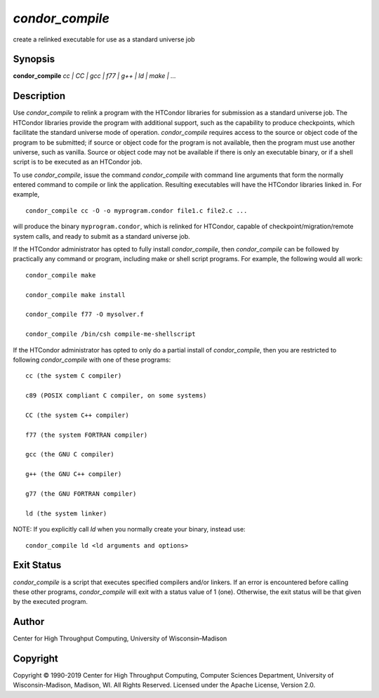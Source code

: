       

*condor\_compile*
=================

create a relinked executable for use as a standard universe job

Synopsis
--------

**condor\_compile** *cc \| CC \| gcc \| f77 \| g++ \| ld \| make \| …*

Description
-----------

Use *condor\_compile* to relink a program with the HTCondor libraries
for submission as a standard universe job. The HTCondor libraries
provide the program with additional support, such as the capability to
produce checkpoints, which facilitate the standard universe mode of
operation. *condor\_compile* requires access to the source or object
code of the program to be submitted; if source or object code for the
program is not available, then the program must use another universe,
such as vanilla. Source or object code may not be available if there is
only an executable binary, or if a shell script is to be executed as an
HTCondor job.

To use *condor\_compile*, issue the command *condor\_compile* with
command line arguments that form the normally entered command to compile
or link the application. Resulting executables will have the HTCondor
libraries linked in. For example,

::

      condor_compile cc -O -o myprogram.condor file1.c file2.c ...

will produce the binary ``myprogram.condor``, which is relinked for
HTCondor, capable of checkpoint/migration/remote system calls, and ready
to submit as a standard universe job.

If the HTCondor administrator has opted to fully install
*condor\_compile*, then *condor\_compile* can be followed by practically
any command or program, including make or shell script programs. For
example, the following would all work:

::

      condor_compile make 
     
      condor_compile make install 
     
      condor_compile f77 -O mysolver.f 
     
      condor_compile /bin/csh compile-me-shellscript

If the HTCondor administrator has opted to only do a partial install of
*condor\_compile*, then you are restricted to following
*condor\_compile* with one of these programs:

::

      cc (the system C compiler) 
     
      c89 (POSIX compliant C compiler, on some systems) 
     
      CC (the system C++ compiler) 
     
      f77 (the system FORTRAN compiler) 
     
      gcc (the GNU C compiler) 
     
      g++ (the GNU C++ compiler) 
     
      g77 (the GNU FORTRAN compiler) 
     
      ld (the system linker)

NOTE: If you explicitly call *ld* when you normally create your binary,
instead use:

::

      condor_compile ld <ld arguments and options>

Exit Status
-----------

*condor\_compile* is a script that executes specified compilers and/or
linkers. If an error is encountered before calling these other programs,
*condor\_compile* will exit with a status value of 1 (one). Otherwise,
the exit status will be that given by the executed program.

Author
------

Center for High Throughput Computing, University of Wisconsin–Madison

Copyright
---------

Copyright © 1990-2019 Center for High Throughput Computing, Computer
Sciences Department, University of Wisconsin-Madison, Madison, WI. All
Rights Reserved. Licensed under the Apache License, Version 2.0.

      
